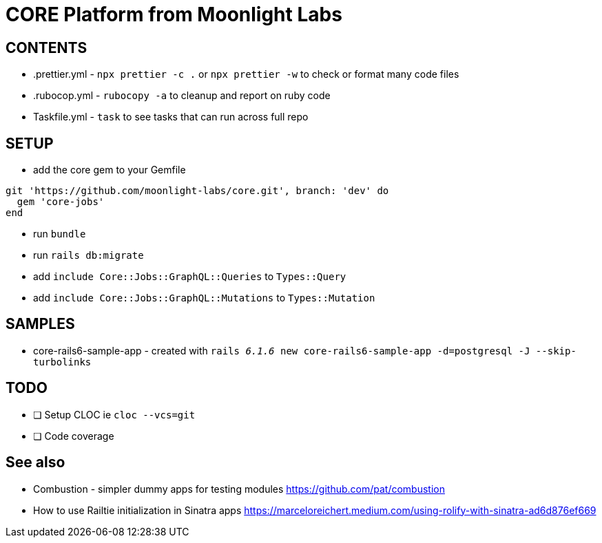 = CORE Platform from Moonlight Labs


== CONTENTS

* .prettier.yml - `npx prettier -c .` or `npx prettier -w` to check or format many code files
* .rubocop.yml - `rubocopy -a` to cleanup and report on ruby code
* Taskfile.yml - `task` to see tasks that can run across full repo

== SETUP
* add the core gem to your Gemfile
```
git 'https://github.com/moonlight-labs/core.git', branch: 'dev' do
  gem 'core-jobs'
end
```
* run `bundle`
* run `rails db:migrate`
* add `include Core::Jobs::GraphQL::Queries` to `Types::Query`
* add `include Core::Jobs::GraphQL::Mutations` to `Types::Mutation`


== SAMPLES

* core-rails6-sample-app - created with `rails _6.1.6_ new core-rails6-sample-app -d=postgresql -J --skip-turbolinks`

== TODO

- [ ] Setup CLOC ie `cloc --vcs=git`
- [ ] Code coverage

== See also
* Combustion - simpler dummy apps for testing modules
https://github.com/pat/combustion

* How to use Railtie initialization in Sinatra apps
https://marceloreichert.medium.com/using-rolify-with-sinatra-ad6d876ef669